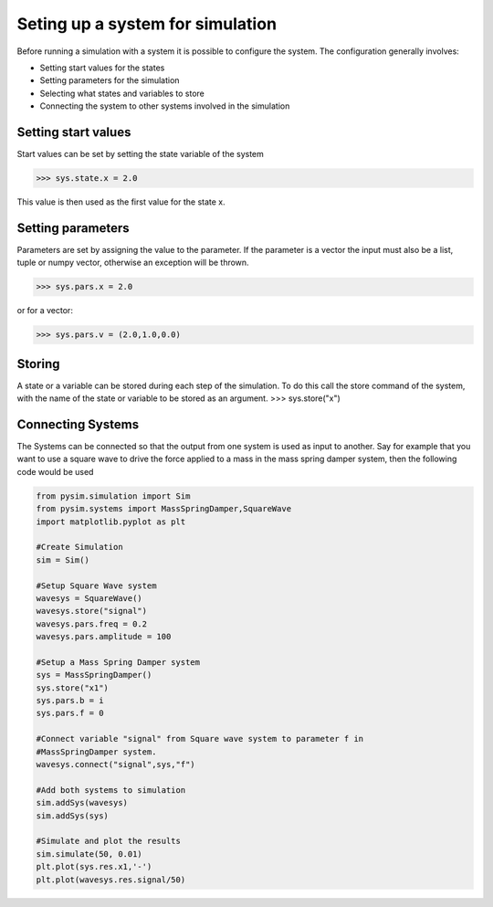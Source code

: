 Seting up a system for simulation
=================================

Before running a simulation with a system it is possible to configure the
system. The configuration generally involves:

* Setting start values for the states
* Setting parameters for the simulation
* Selecting what states and variables to store
* Connecting the system to other systems involved in the simulation
 
Setting start values
--------------------
Start values can be set by setting the state variable of the system

>>> sys.state.x = 2.0

This value is then used as the first value for the state x.

Setting parameters
------------------
Parameters are set by assigning the value to the parameter. If the 
parameter is a vector the input must also be a list, tuple or numpy
vector, otherwise an exception will be thrown.

>>> sys.pars.x = 2.0

or for a vector:

>>> sys.pars.v = (2.0,1.0,0.0)

Storing
-------
A state or a variable can be stored during each step of the simulation. To 
do this call the store command of the system, with the name of the state or 
variable to be stored as an argument.
>>> sys.store("x")

Connecting Systems
------------------
The Systems can be connected so that the output from one system is used as
input to another. Say for example that you want to use a square wave to
drive the force applied to a mass in the mass spring damper system, then 
the following code would be used

.. code-block:: python

    from pysim.simulation import Sim
    from pysim.systems import MassSpringDamper,SquareWave
    import matplotlib.pyplot as plt
    
    #Create Simulation
    sim = Sim()

    #Setup Square Wave system
    wavesys = SquareWave()
    wavesys.store("signal")
    wavesys.pars.freq = 0.2
    wavesys.pars.amplitude = 100

    #Setup a Mass Spring Damper system
    sys = MassSpringDamper()
    sys.store("x1")
    sys.pars.b = i
    sys.pars.f = 0

    #Connect variable "signal" from Square wave system to parameter f in
    #MassSpringDamper system.
    wavesys.connect("signal",sys,"f")
    
    #Add both systems to simulation
    sim.addSys(wavesys)
    sim.addSys(sys)

    #Simulate and plot the results
    sim.simulate(50, 0.01)
    plt.plot(sys.res.x1,'-')
    plt.plot(wavesys.res.signal/50)